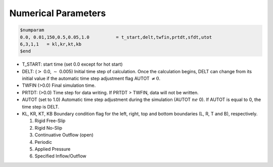 Numerical Parameters
**********************************

.. code:: ruby
   
   $numparam
   0.0, 0.01,150,0.5,0.05,1.0          = t_start,delt,twfin,prtdt,sfdt,utot
   6,3,1,1   = kl,kr,kt,kb
   $end

* T_START: start time (set 0.0 except for hot start)
* DELT: (:math:`>` 0.0, :math:`\sim` 0.005) Initial time step of calculation. Once the calculation begins, DELT can change from its initial value if the automatic time step adjustment flag AUTOT :math:`\ne 0`.
* TWFIN (>0.0) Final simulation time.
* PRTDT: (>0.0) Time step for data writing. If PRTDT > TWFIN, data will not be written.
* AUTOT (set to 1.0) Automatic time step adjustment during the simulation (AUTOT :math:`ne` 0). If AUTOT is equal to 0, the time step is DELT.
* KL, KR, KT, KB Boundary condition flag for the left, right, top and bottom boundaries (L, R, T and B), respectively. 

  #. Rigid Free-Slip
  #. Rigid No-Slip
  #. Continuative Outflow (open)
  #. Periodic
  #. Applied Pressure
  #. Specified Inflow/Outflow 
